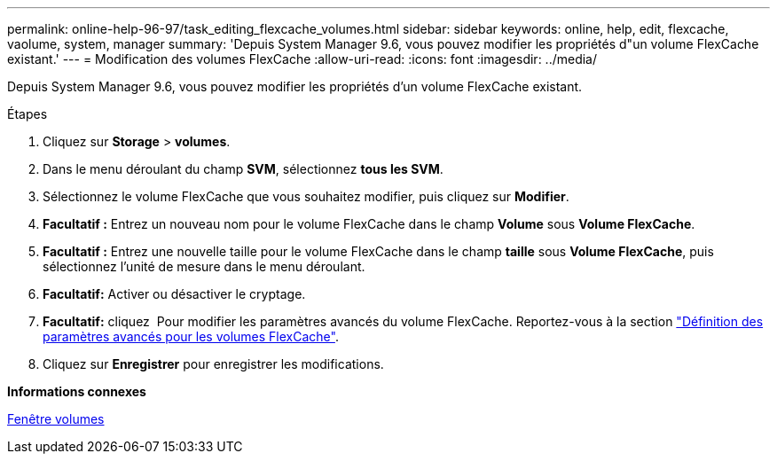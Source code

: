 ---
permalink: online-help-96-97/task_editing_flexcache_volumes.html 
sidebar: sidebar 
keywords: online, help, edit, flexcache, vaolume, system, manager 
summary: 'Depuis System Manager 9.6, vous pouvez modifier les propriétés d"un volume FlexCache existant.' 
---
= Modification des volumes FlexCache
:allow-uri-read: 
:icons: font
:imagesdir: ../media/


[role="lead"]
Depuis System Manager 9.6, vous pouvez modifier les propriétés d'un volume FlexCache existant.

.Étapes
. Cliquez sur *Storage* > *volumes*.
. Dans le menu déroulant du champ *SVM*, sélectionnez *tous les SVM*.
. Sélectionnez le volume FlexCache que vous souhaitez modifier, puis cliquez sur *Modifier*.
. *Facultatif :* Entrez un nouveau nom pour le volume FlexCache dans le champ *Volume* sous *Volume FlexCache*.
. *Facultatif :* Entrez une nouvelle taille pour le volume FlexCache dans le champ *taille* sous *Volume FlexCache*, puis sélectionnez l'unité de mesure dans le menu déroulant.
. *Facultatif:* Activer ou désactiver le cryptage.
. *Facultatif:* cliquez image:../media/advanced_options.gif[""] Pour modifier les paramètres avancés du volume FlexCache. Reportez-vous à la section link:task_specifying_advanced_options_for_flexcache_volume.md#GUID-021C533F-BBA1-41A9-A191-DE223A158B4B["Définition des paramètres avancés pour les volumes FlexCache"].
. Cliquez sur *Enregistrer* pour enregistrer les modifications.


*Informations connexes*

xref:reference_volumes_window.adoc[Fenêtre volumes]
